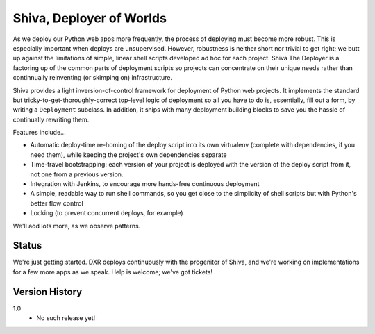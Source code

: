 =========================
Shiva, Deployer of Worlds
=========================

As we deploy our Python web apps more frequently, the process of deploying must
become more robust. This is especially important when deploys are unsupervised.
However, robustness is neither short nor trivial to get right; we butt up
against the limitations of simple, linear shell scripts developed ad hoc for
each project. Shiva The Deployer is a factoring up of the common parts of
deployment scripts so projects can concentrate on their unique needs rather
than continnually reinventing (or skimping on) infrastructure.

Shiva provides a light inversion-of-control framework for deployment of Python
web projects. It implements the standard but tricky-to-get-thoroughly-correct
top-level logic of deployment so all you have to do is, essentially, fill out a
form, by writing a ``Deployment`` subclass. In addition, it ships with many
deployment building blocks to save you the hassle of continually rewriting them.

Features include...

* Automatic deploy-time re-homing of the deploy script into its own virtualenv
  (complete with dependencies, if you need them), while keeping the project's
  own dependencies separate
* Time-travel bootstrapping: each version of your project is deployed with the
  version of the deploy script from it, not one from a previous version.
* Integration with Jenkins, to encourage more hands-free continuous deployment
* A simple, readable way to run shell commands, so you get close to the
  simplicity of shell scripts but with Python's better flow control
* Locking (to prevent concurrent deploys, for example)

We'll add lots more, as we observe patterns.


Status
======

We're just getting started. DXR deploys continuously with the progenitor of
Shiva, and we're working on implementations for a few more apps as we speak.
Help is welcome; we've got tickets!


Version History
===============

1.0
  * No such release yet!
